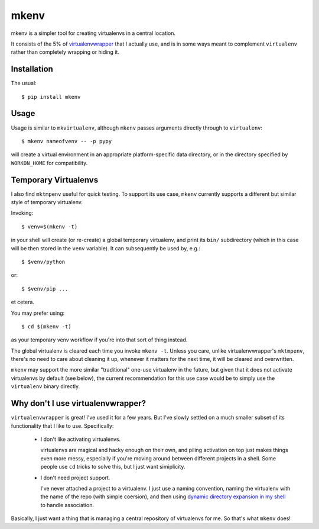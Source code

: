 =====
mkenv
=====

mkenv is a simpler tool for creating virtualenvs in a central location.

It consists of the 5% of `virtualenvwrapper
<https://virtualenvwrapper.readthedocs.org/en/latest/>`_ that I actually use,
and is in some ways meant to complement ``virtualenv`` rather than completely
wrapping or hiding it.


Installation
------------

The usual::

    $ pip install mkenv


Usage
-----

Usage is similar to ``mkvirtualenv``, although ``mkenv`` passes
arguments directly through to ``virtualenv``::

    $ mkenv nameofvenv -- -p pypy

will create a virtual environment in an appropriate platform-specific
data directory, or in the directory specified by ``WORKON_HOME`` for
compatibility.


Temporary Virtualenvs
---------------------

I also find ``mktmpenv`` useful for quick testing. To support its use case,
``mkenv`` currently supports a different but similar style of temporary
virtualenv.

Invoking::

    $ venv=$(mkenv -t)

in your shell will create (or re-create) a global temporary virtualenv,
and print its ``bin/`` subdirectory (which in this case will be then
stored in the ``venv`` variable). It can subsequently be used by, e.g.::

    $ $venv/python

or::

    $ $venv/pip ...

et cetera.

You may prefer using::

    $ cd $(mkenv -t)

as your temporary venv workflow if you're into that sort of thing instead.

The global virtualenv is cleared each time you invoke ``mkenv -t``.
Unless you care, unlike virtualenvwrapper's ``mktmpenv``, there's no
need to care about cleaning it up, whenever it matters for the next
time, it will be cleared and overwritten.

``mkenv`` may support the more similar "traditional" one-use virtualenv in the
future, but given that it does not activate virtualenvs by default (see below),
the current recommendation for this use case would be to simply use the
``virtualenv`` binary directly.


Why don't I use virtualenvwrapper?
----------------------------------

``virtualenvwrapper`` is great! I've used it for a few years. But I've
slowly settled on a much smaller subset of its functionality that I like
to use. Specifically:

    * I don't like activating virtualenvs.
      
      virtualenvs are magical and hacky enough on their own, and piling
      activation on top just makes things even more messy, especially
      if you're moving around between different projects in a shell.
      Some people use ``cd`` tricks to solve this, but I just want
      simiplicity.

    * I don't need project support.

      I've never attached a project to a virtualenv. I just use a naming
      convention, naming the virtualenv with the name of the repo (with simple
      coersion), and then using `dynamic directory expansion in my shell
      <https://github.com/Julian/dotfiles/blob/master/.config/zsh/.zshrc#L59-L87>`_
      to handle association.

Basically, I just want a thing that is managing a central repository of
virtualenvs for me. So that's what ``mkenv`` does!
